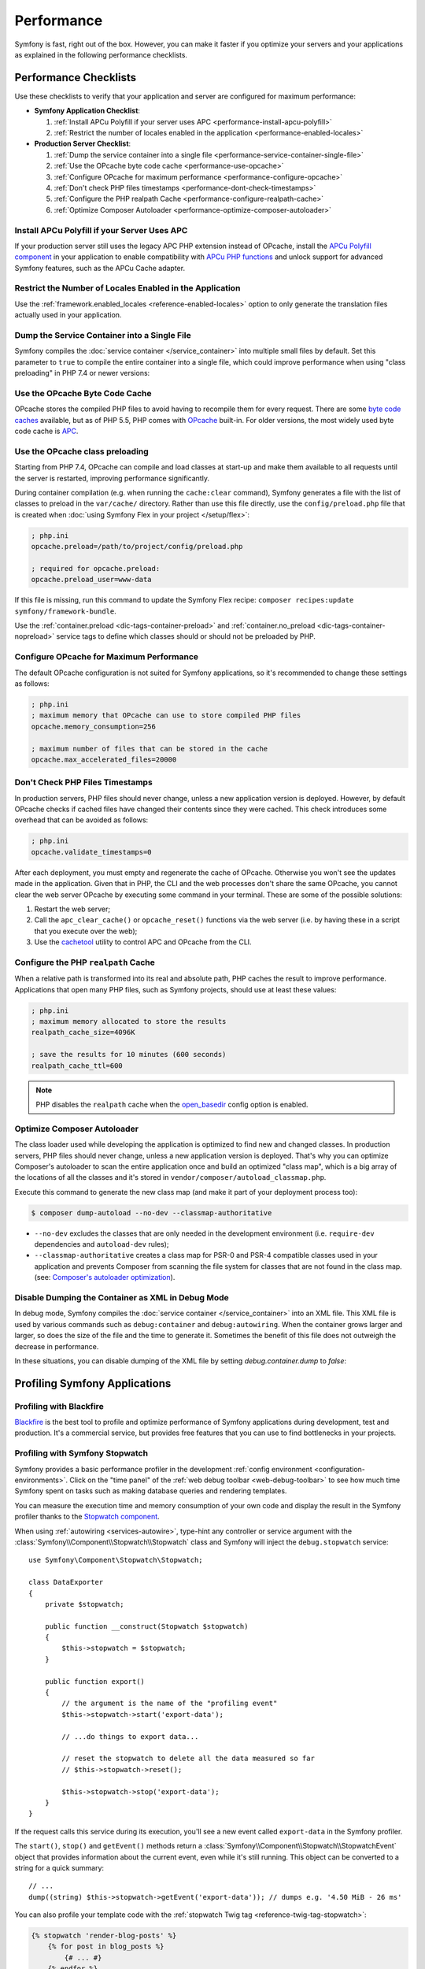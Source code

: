 .. index::
   single: Performance; Byte code cache; OPcache; APC

Performance
===========

Symfony is fast, right out of the box. However, you can make it faster if you
optimize your servers and your applications as explained in the following
performance checklists.

Performance Checklists
----------------------

Use these checklists to verify that your application and server are configured
for maximum performance:

* **Symfony Application Checklist**:

  #. :ref:`Install APCu Polyfill if your server uses APC <performance-install-apcu-polyfill>`
  #. :ref:`Restrict the number of locales enabled in the application <performance-enabled-locales>`

* **Production Server Checklist**:

  #. :ref:`Dump the service container into a single file <performance-service-container-single-file>`
  #. :ref:`Use the OPcache byte code cache <performance-use-opcache>`
  #. :ref:`Configure OPcache for maximum performance <performance-configure-opcache>`
  #. :ref:`Don't check PHP files timestamps <performance-dont-check-timestamps>`
  #. :ref:`Configure the PHP realpath Cache <performance-configure-realpath-cache>`
  #. :ref:`Optimize Composer Autoloader <performance-optimize-composer-autoloader>`

.. _performance-install-apcu-polyfill:

Install APCu Polyfill if your Server Uses APC
~~~~~~~~~~~~~~~~~~~~~~~~~~~~~~~~~~~~~~~~~~~~~

If your production server still uses the legacy APC PHP extension instead of
OPcache, install the `APCu Polyfill component`_ in your application to enable
compatibility with `APCu PHP functions`_ and unlock support for advanced Symfony
features, such as the APCu Cache adapter.

.. _performance-enabled-locales:

Restrict the Number of Locales Enabled in the Application
~~~~~~~~~~~~~~~~~~~~~~~~~~~~~~~~~~~~~~~~~~~~~~~~~~~~~~~~~

Use the :ref:`framework.enabled_locales <reference-enabled-locales>`
option to only generate the translation files actually used in your application.

.. _performance-service-container-single-file:

Dump the Service Container into a Single File
~~~~~~~~~~~~~~~~~~~~~~~~~~~~~~~~~~~~~~~~~~~~~

Symfony compiles the :doc:`service container </service_container>` into multiple
small files by default. Set this parameter to ``true`` to compile the entire
container into a single file, which could improve performance when using
"class preloading" in PHP 7.4 or newer versions:

.. configuration-block::

    .. code-block:: yaml

        # config/services.yaml
        parameters:
            # ...
            container.dumper.inline_factories: true

    .. code-block:: xml

        <!-- config/services.xml -->
        <?xml version="1.0" encoding="UTF-8" ?>
        <container xmlns="http://symfony.com/schema/dic/services"
            xmlns:xsi="http://www.w3.org/2001/XMLSchema-instance"
            xsi:schemaLocation="http://symfony.com/schema/dic/services https://symfony.com/schema/dic/services/services-1.0.xsd">

            <parameters>
                <!-- ... -->
                <parameter key="container.dumper.inline_factories">true</parameter>
            </parameters>
        </container>

    .. code-block:: php

        // config/services.php

        // ...
        $container->parameters()->set('container.dumper.inline_factories', true);

.. _performance-use-opcache:

Use the OPcache Byte Code Cache
~~~~~~~~~~~~~~~~~~~~~~~~~~~~~~~

OPcache stores the compiled PHP files to avoid having to recompile them for
every request. There are some `byte code caches`_ available, but as of PHP
5.5, PHP comes with `OPcache`_ built-in. For older versions, the most widely
used byte code cache is `APC`_.

.. _performance-use-preloading:

Use the OPcache class preloading
~~~~~~~~~~~~~~~~~~~~~~~~~~~~~~~~

Starting from PHP 7.4, OPcache can compile and load classes at start-up and
make them available to all requests until the server is restarted, improving
performance significantly.

During container compilation (e.g. when running the ``cache:clear`` command),
Symfony generates a file with the list of classes to preload in the
``var/cache/`` directory. Rather than use this file directly, use the
``config/preload.php`` file that is created when
:doc:`using Symfony Flex in your project </setup/flex>`:

.. code-block:: ini

    ; php.ini
    opcache.preload=/path/to/project/config/preload.php

    ; required for opcache.preload:
    opcache.preload_user=www-data

If this file is missing, run this command to update the Symfony Flex recipe:
``composer recipes:update symfony/framework-bundle``.

Use the :ref:`container.preload <dic-tags-container-preload>` and
:ref:`container.no_preload <dic-tags-container-nopreload>` service tags to define
which classes should or should not be preloaded by PHP.

.. _performance-configure-opcache:

Configure OPcache for Maximum Performance
~~~~~~~~~~~~~~~~~~~~~~~~~~~~~~~~~~~~~~~~~

The default OPcache configuration is not suited for Symfony applications, so
it's recommended to change these settings as follows:

.. code-block:: ini

    ; php.ini
    ; maximum memory that OPcache can use to store compiled PHP files
    opcache.memory_consumption=256

    ; maximum number of files that can be stored in the cache
    opcache.max_accelerated_files=20000

.. _performance-dont-check-timestamps:

Don't Check PHP Files Timestamps
~~~~~~~~~~~~~~~~~~~~~~~~~~~~~~~~

In production servers, PHP files should never change, unless a new application
version is deployed. However, by default OPcache checks if cached files have
changed their contents since they were cached. This check introduces some
overhead that can be avoided as follows:

.. code-block:: ini

    ; php.ini
    opcache.validate_timestamps=0

After each deployment, you must empty and regenerate the cache of OPcache. Otherwise
you won't see the updates made in the application. Given that in PHP, the CLI
and the web processes don't share the same OPcache, you cannot clear the web
server OPcache by executing some command in your terminal. These are some of the
possible solutions:

1. Restart the web server;
2. Call the ``apc_clear_cache()`` or ``opcache_reset()`` functions via the
   web server (i.e. by having these in a script that you execute over the web);
3. Use the `cachetool`_ utility to control APC and OPcache from the CLI.

.. _performance-configure-realpath-cache:

Configure the PHP ``realpath`` Cache
~~~~~~~~~~~~~~~~~~~~~~~~~~~~~~~~~~~~

When a relative path is transformed into its real and absolute path, PHP
caches the result to improve performance. Applications that open many PHP files,
such as Symfony projects, should use at least these values:

.. code-block:: ini

    ; php.ini
    ; maximum memory allocated to store the results
    realpath_cache_size=4096K

    ; save the results for 10 minutes (600 seconds)
    realpath_cache_ttl=600

.. note::

    PHP disables the ``realpath`` cache when the `open_basedir`_ config option
    is enabled.

.. _performance-optimize-composer-autoloader:

Optimize Composer Autoloader
~~~~~~~~~~~~~~~~~~~~~~~~~~~~

The class loader used while developing the application is optimized to find new
and changed classes. In production servers, PHP files should never change,
unless a new application version is deployed. That's why you can optimize
Composer's autoloader to scan the entire application once and build an
optimized "class map", which is a big array of the locations of all the classes
and it's stored in ``vendor/composer/autoload_classmap.php``.

Execute this command to generate the new class map (and make it part of your
deployment process too):

.. code-block:: terminal

    $ composer dump-autoload --no-dev --classmap-authoritative

* ``--no-dev`` excludes the classes that are only needed in the development
  environment (i.e. ``require-dev`` dependencies and ``autoload-dev`` rules);
* ``--classmap-authoritative`` creates a class map for PSR-0 and PSR-4 compatible classes
  used in your application and prevents Composer from scanning the file system for
  classes that are not found in the class map. (see: `Composer's autoloader optimization`_).

Disable Dumping the Container as XML in Debug Mode
~~~~~~~~~~~~~~~~~~~~~~~~~~~~~~~~~~~~~~~~~~~~~~~~~~

In debug mode, Symfony compiles the :doc:`service container </service_container>`
into an XML file. This XML file is used by various commands such as
``debug:container`` and ``debug:autowiring``. When the container grows larger and larger,
so does the size of the file and the time to generate it. Sometimes the benefit of this
file does not outweigh the decrease in performance.

In these situations, you can disable dumping of the XML file by setting `debug.container.dump` to `false`:

.. configuration-block::

    .. code-block:: yaml

        # config/services.yaml
        parameters:
            # ...
            debug.container.dump: false

    .. code-block:: xml

        <!-- config/services.xml -->
        <?xml version="1.0" encoding="UTF-8" ?>
        <container xmlns="http://symfony.com/schema/dic/services"
            xmlns:xsi="http://www.w3.org/2001/XMLSchema-instance"
            xsi:schemaLocation="http://symfony.com/schema/dic/services https://symfony.com/schema/dic/services/services-1.0.xsd">

            <parameters>
                <!-- ... -->
                <parameter key="debug.container.dump">false</parameter>
            </parameters>
        </container>

    .. code-block:: php

        // config/services.php

        // ...
        $container->parameters()->set('debug.container.dump', false);

.. _profiling-applications:

Profiling Symfony Applications
------------------------------

Profiling with Blackfire
~~~~~~~~~~~~~~~~~~~~~~~~

`Blackfire`_ is the best tool to profile and optimize performance of Symfony
applications during development, test and production. It's a commercial service,
but provides free features that you can use to find bottlenecks in your projects.

Profiling with Symfony Stopwatch
~~~~~~~~~~~~~~~~~~~~~~~~~~~~~~~~

Symfony provides a basic performance profiler in the development
:ref:`config environment <configuration-environments>`. Click on the "time panel"
of the :ref:`web debug toolbar <web-debug-toolbar>` to see how much time Symfony
spent on tasks such as making database queries and rendering templates.

You can measure the execution time and memory consumption of your own code and
display the result in the Symfony profiler thanks to the `Stopwatch component`_.

When using :ref:`autowiring <services-autowire>`, type-hint any controller or
service argument with the :class:`Symfony\\Component\\Stopwatch\\Stopwatch` class
and Symfony will inject the ``debug.stopwatch`` service::

    use Symfony\Component\Stopwatch\Stopwatch;

    class DataExporter
    {
        private $stopwatch;

        public function __construct(Stopwatch $stopwatch)
        {
            $this->stopwatch = $stopwatch;
        }

        public function export()
        {
            // the argument is the name of the "profiling event"
            $this->stopwatch->start('export-data');

            // ...do things to export data...

            // reset the stopwatch to delete all the data measured so far
            // $this->stopwatch->reset();

            $this->stopwatch->stop('export-data');
        }
    }

If the request calls this service during its execution, you'll see a new
event called ``export-data`` in the Symfony profiler.

The ``start()``, ``stop()`` and ``getEvent()`` methods return a
:class:`Symfony\\Component\\Stopwatch\\StopwatchEvent` object that provides
information about the current event, even while it's still running. This
object can be converted to a string for a quick summary::

    // ...
    dump((string) $this->stopwatch->getEvent('export-data')); // dumps e.g. '4.50 MiB - 26 ms'

You can also profile your template code with the :ref:`stopwatch Twig tag <reference-twig-tag-stopwatch>`:

.. code-block:: twig

    {% stopwatch 'render-blog-posts' %}
        {% for post in blog_posts %}
            {# ... #}
        {% endfor %}
    {% endstopwatch %}

Profiling Categories
....................

Use the second optional argument of the ``start()`` method to define the
category or tag of the event. This helps keep events organized by type::

    $this->stopwatch->start('export-data', 'export');

Profiling Periods
.................

A `real-world stopwatch`_ not only includes the start/stop button but also a
"lap button" to measure each partial lap. This is exactly what the ``lap()``
method does, which stops an event and then restarts it immediately::

    $this->stopwatch->start('process-data-records', 'export');

    foreach ($records as $record) {
        // ... some code goes here
        $this->stopwatch->lap('process-data-records');
    }

    $event = $this->stopwatch->stop('process-data-records');
    // $event->getDuration(), $event->getMemory(), etc.

    // Lap information is stored as "periods" within the event:
    // $event->getPeriods();

Profiling Sections
..................

Sections are a way to split the profile timeline into groups. Example::

    $this->stopwatch->openSection();
    $this->stopwatch->start('validating-file', 'validation');
    $this->stopwatch->stopSection('parsing');

    $events = $this->stopwatch->getSectionEvents('parsing');

    // later you can reopen a section passing its name to the openSection() method
    $this->stopwatch->openSection('parsing');
    $this->stopwatch->start('processing-file');
    $this->stopwatch->stopSection('parsing');

All events that don't belong to any named section are added to the special section
called ``__root__``. This way you can get all stopwatch events, even if you don't
know their names, as follows::

    foreach($this->stopwatch->getSectionEvents('__root__') as $event) {
        echo (string) $event;
    }

Learn more
----------

* :doc:`/http_cache/varnish`

.. _`byte code caches`: https://en.wikipedia.org/wiki/List_of_PHP_accelerators
.. _`OPcache`: https://www.php.net/manual/en/book.opcache.php
.. _`Composer's autoloader optimization`: https://getcomposer.org/doc/articles/autoloader-optimization.md
.. _`APC`: https://www.php.net/manual/en/book.apc.php
.. _`APCu Polyfill component`: https://github.com/symfony/polyfill-apcu
.. _`APCu PHP functions`: https://www.php.net/manual/en/ref.apcu.php
.. _`cachetool`: https://github.com/gordalina/cachetool
.. _`open_basedir`: https://www.php.net/manual/ini.core.php#ini.open-basedir
.. _`Blackfire`: https://blackfire.io/docs/introduction?utm_source=symfony&utm_medium=symfonycom_docs&utm_campaign=performance
.. _`Stopwatch component`: https://symfony.com/components/Stopwatch
.. _`real-world stopwatch`: https://en.wikipedia.org/wiki/Stopwatch

